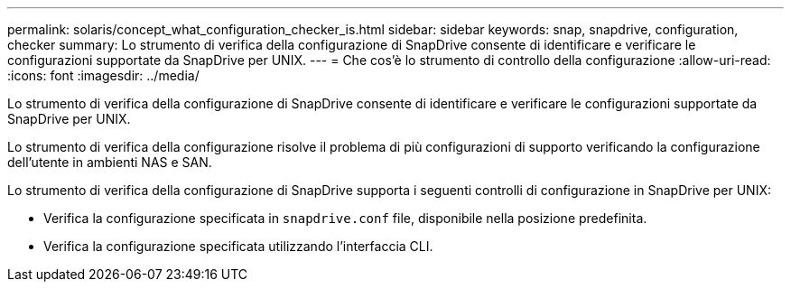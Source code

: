 ---
permalink: solaris/concept_what_configuration_checker_is.html 
sidebar: sidebar 
keywords: snap, snapdrive, configuration, checker 
summary: Lo strumento di verifica della configurazione di SnapDrive consente di identificare e verificare le configurazioni supportate da SnapDrive per UNIX. 
---
= Che cos'è lo strumento di controllo della configurazione
:allow-uri-read: 
:icons: font
:imagesdir: ../media/


[role="lead"]
Lo strumento di verifica della configurazione di SnapDrive consente di identificare e verificare le configurazioni supportate da SnapDrive per UNIX.

Lo strumento di verifica della configurazione risolve il problema di più configurazioni di supporto verificando la configurazione dell'utente in ambienti NAS e SAN.

Lo strumento di verifica della configurazione di SnapDrive supporta i seguenti controlli di configurazione in SnapDrive per UNIX:

* Verifica la configurazione specificata in `snapdrive.conf` file, disponibile nella posizione predefinita.
* Verifica la configurazione specificata utilizzando l'interfaccia CLI.

